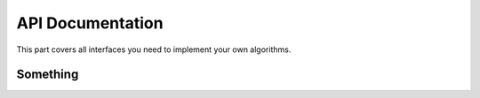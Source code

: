 .. _api:

API Documentation
=================

.. module:: 
This part covers all interfaces you need to implement your own algorithms.


Something
---------

